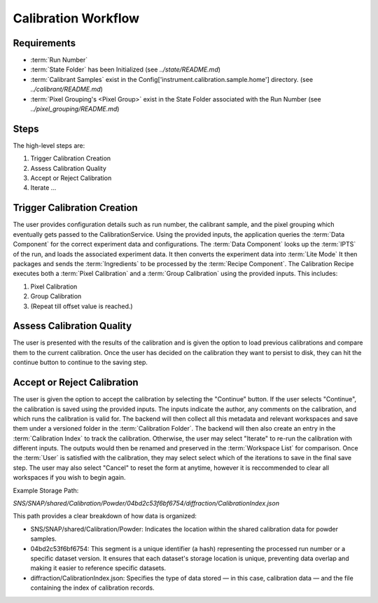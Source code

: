 Calibration Workflow
====================

Requirements
------------
- :term:`Run Number`
- :term:`State Folder` has been Initialized (see `../state/README.md`)
- :term:`Calibrant Samples` exist in the Config['instrument.calibration.sample.home'] directory. (see `../calibrant/README.md`)
- :term:`Pixel Grouping's <Pixel Group>` exist in the State Folder associated with the Run Number (see `../pixel_grouping/README.md`)\

Steps
-----

The high-level steps are:

1. Trigger Calibration Creation
2. Assess Calibration Quality
3. Accept or Reject Calibration
4. Iterate ...

Trigger Calibration Creation
----------------------------

The user provides configuration details such as run number, the calibrant sample, and the pixel grouping which eventually gets passed to the CalibrationService.
Using the provided inputs, the application queries the :term:`Data Component` for the correct experiment data and configurations.
The :term:`Data Component` looks up the :term:`IPTS` of the run, and loads the associated experiment data.
It then converts the experiment data into :term:`Lite Mode`
It then packages and sends the :term:`Ingredients` to be processed by the :term:`Recipe Component`.
The Calibration Recipe executes both a :term:`Pixel Calibration` and a :term:`Group Calibration` using the provided inputs. This includes:

1. Pixel Calibration
2. Group Calibration
3. (Repeat till offset value is reached.)

Assess Calibration Quality
--------------------------

The user is presented with the results of the calibration and is given the option to load previous calibrations and compare them to the current
calibration. Once the user has decided on the calibration they want to persist to disk, they can hit the continue button to continue to the
saving step.

Accept or Reject Calibration
----------------------------

The user is given the option to accept the calibration by selecting the "Continue" button.
If the user selects "Continue", the calibration is saved using the provided inputs.
The inputs indicate the author, any comments on the calibration, and which runs the calibration is valid for.
The backend will then collect all this metadata and relevant workspaces and save them under a versioned folder in the :term:`Calibration Folder`.
The backend will then also create an entry in the :term:`Calibration Index` to track the calibration.
Otherwise, the user may select "Iterate" to re-run the calibration with different inputs.
The outputs would then be renamed and preserved in the :term:`Workspace List` for comparison.
Once the :term:`User` is satisfied with the calibration, they may select select which of the iterations to save in the final save step.
The user may also select "Cancel" to reset the form at anytime,
however it is reccommended to clear all workspaces if you wish to begin again.

Example Storage Path:

`SNS/SNAP/shared/Calibration/Powder/04bd2c53f6bf6754/diffraction/CalibrationIndex.json`

This path provides a clear breakdown of how data is organized:

- SNS/SNAP/shared/Calibration/Powder: Indicates the location within the shared calibration data for powder samples.

- 04bd2c53f6bf6754: This segment is a unique identifier (a hash) representing the processed run number or a specific dataset version. It ensures
  that each dataset's storage location is unique, preventing data overlap and making it easier to reference specific datasets.

- diffraction/CalibrationIndex.json: Specifies the type of data stored — in this case, calibration data — and the file containing the index of
  calibration records.
